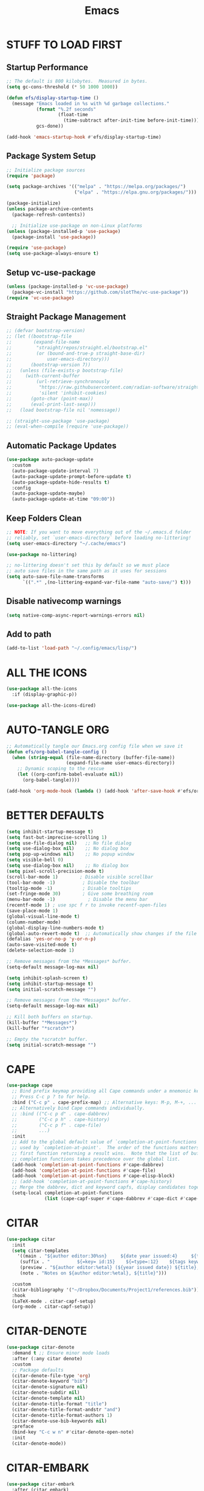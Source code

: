 #+title: Emacs
#+PROPERTY: header-args:emacs-lisp :tangle ./init.el :mkdirp yes
#+STARTUP: overview

* STUFF TO LOAD FIRST
** Startup Performance

#+begin_src emacs-lisp
;; The default is 800 kilobytes.  Measured in bytes.
(setq gc-cons-threshold (* 50 1000 1000))

(defun efs/display-startup-time ()
  (message "Emacs loaded in %s with %d garbage collections."
           (format "%.2f seconds"
                   (float-time
                     (time-subtract after-init-time before-init-time)))
           gcs-done))

(add-hook 'emacs-startup-hook #'efs/display-startup-time)
#+end_src

#+RESULTS:
| dashboard-initialize | efs/display-startup-time |

** Package System Setup

#+begin_src emacs-lisp
;; Initialize package sources
(require 'package)

(setq package-archives '(("melpa" . "https://melpa.org/packages/")
                         ("elpa" . "https://elpa.gnu.org/packages/")))

(package-initialize)
(unless package-archive-contents
  (package-refresh-contents))

  ;; Initialize use-package on non-Linux platforms
(unless (package-installed-p 'use-package)
  (package-install 'use-package))

(require 'use-package)
(setq use-package-always-ensure t)
#+end_src

** Setup vc-use-package

#+begin_src emacs-lisp
(unless (package-installed-p 'vc-use-package)
  (package-vc-install "https://github.com/slotThe/vc-use-package"))
(require 'vc-use-package)
#+end_src

** Straight Package Management

#+begin_src emacs-lisp
;; (defvar bootstrap-version)
;; (let ((bootstrap-file
;;        (expand-file-name
;;         "straight/repos/straight.el/bootstrap.el"
;;         (or (bound-and-true-p straight-base-dir)
;;             user-emacs-directory)))
;;       (bootstrap-version 7))
;;   (unless (file-exists-p bootstrap-file)
;;     (with-current-buffer
;;         (url-retrieve-synchronously
;;          "https://raw.githubusercontent.com/radian-software/straight.el/develop/install.el"
;;          'silent 'inhibit-cookies)
;;       (goto-char (point-max))
;;       (eval-print-last-sexp)))
;;   (load bootstrap-file nil 'nomessage))

;; (straight-use-package 'use-package)
;; (eval-when-compile (require 'use-package))
#+end_src

** Automatic Package Updates

#+begin_src emacs-lisp
(use-package auto-package-update
  :custom
  (auto-package-update-interval 7)
  (auto-package-update-prompt-before-update t)
  (auto-package-update-hide-results t)
  :config
  (auto-package-update-maybe)
  (auto-package-update-at-time "09:00"))
#+end_src

** Keep Folders Clean

#+begin_src emacs-lisp
;; NOTE: If you want to move everything out of the ~/.emacs.d folder
;; reliably, set `user-emacs-directory` before loading no-littering!
(setq user-emacs-directory "~/.cache/emacs")

(use-package no-littering)

;; no-littering doesn't set this by default so we must place
;; auto save files in the same path as it uses for sessions
(setq auto-save-file-name-transforms
      `((".*" ,(no-littering-expand-var-file-name "auto-save/") t)))
#+end_src

** Disable nativecomp warnings

#+begin_src emacs-lisp
(setq native-comp-async-report-warnings-errors nil)
#+end_src

** Add to path 

#+begin_src emacs-lisp
(add-to-list 'load-path "~/.config/emacs/lisp/")
#+end_src

* ALL THE ICONS

#+begin_src emacs-lisp
(use-package all-the-icons
  :if (display-graphic-p))

(use-package all-the-icons-dired)
#+end_src

#+RESULTS:

* AUTO-TANGLE ORG

#+begin_src emacs-lisp
;; Automatically tangle our Emacs.org config file when we save it
(defun efs/org-babel-tangle-config ()
  (when (string-equal (file-name-directory (buffer-file-name))
                      (expand-file-name user-emacs-directory))
    ;; Dynamic scoping to the rescue
    (let ((org-confirm-babel-evaluate nil))
      (org-babel-tangle))))

(add-hook 'org-mode-hook (lambda () (add-hook 'after-save-hook #'efs/org-babel-tangle-config)))
#+end_src

* BETTER DEFAULTS

#+begin_src emacs-lisp
(setq inhibit-startup-message t)
(setq fast-but-imprecise-scrolling 1)
(setq use-file-dialog nil)   ;; No file dialog
(setq use-dialog-box nil)    ;; No dialog box
(setq pop-up-windows nil)    ;; No popup window
(setq visible-bell 0)
(setq use-dialog-box nil)    ;; No dialog box
(setq pixel-scroll-precision-mode t)
(scroll-bar-mode 1)        ; Disable visible scrollbar
(tool-bar-mode -1)          ; Disable the toolbar
(tooltip-mode -1)           ; Disable tooltips
(set-fringe-mode 30)        ; Give some breathing room
(menu-bar-mode -1)            ; Disable the menu bar
(recentf-mode 1) ; use spc f r to invoke recentf-open-files
(save-place-mode 1)
(global-visual-line-mode t)
(column-number-mode)
(global-display-line-numbers-mode t)
(global-auto-revert-mode t)  ;; Automatically show changes if the file has changed
(defalias 'yes-or-no-p 'y-or-n-p)
(auto-save-visited-mode t)
(delete-selection-mode 1)

;; Remove messages from the *Messages* buffer.
(setq-default message-log-max nil)

(setq inhibit-splash-screen t)
(setq inhibit-startup-message t)
(setq initial-scratch-message "")

;; Remove messages from the *Messages* buffer.
(setq-default message-log-max nil)

;; Kill both buffers on startup.
(kill-buffer "*Messages*")
(kill-buffer "*scratch*")

;; Empty the *scratch* buffer.
(setq initial-scratch-message "")
#+end_src

#+RESULTS:
: t

* CAPE

#+begin_src emacs-lisp
(use-package cape
  ;; Bind prefix keymap providing all Cape commands under a mnemonic key.
  ;; Press C-c p ? to for help.
  :bind ("C-c p" . cape-prefix-map) ;; Alternative keys: M-p, M-+, ...
  ;; Alternatively bind Cape commands individually.
  ;; :bind (("C-c p d" . cape-dabbrev)
  ;;        ("C-c p h" . cape-history)
  ;;        ("C-c p f" . cape-file)
  ;;        ...)
  :init
  ;; Add to the global default value of `completion-at-point-functions' which is
  ;; used by `completion-at-point'.  The order of the functions matters, the
  ;; first function returning a result wins.  Note that the list of buffer-local
  ;; completion functions takes precedence over the global list.
  (add-hook 'completion-at-point-functions #'cape-dabbrev)
  (add-hook 'completion-at-point-functions #'cape-file)
  (add-hook 'completion-at-point-functions #'cape-elisp-block)
  ;; (add-hook 'completion-at-point-functions #'cape-history)
  ;; Merge the dabbrev, dict and keyword capfs, display candidates together.
  (setq-local completion-at-point-functions
              (list (cape-capf-super #'cape-dabbrev #'cape-dict #'cape-keyword))))
#+end_src

* CITAR

#+begin_src emacs-lisp
(use-package citar
  :init
  (setq citar-templates
    '((main . "${author editor:30%sn}     ${date year issued:4}     ${title:48}")
     (suffix . "          ${=key= id:15}    ${=type=:12}    ${tags keywords:*}")
     (preview . "${author editor:%etal} (${year issued date}) ${title}, ${journal journaltitle publisher container-title collection-title}.\n")
     (note . "Notes on ${author editor:%etal}, ${title}"))) 

  :custom
  (citar-bibliography '("~/Dropbox/Documents/Project1/references.bib"))
  :hook
  (LaTeX-mode . citar-capf-setup)
  (org-mode . citar-capf-setup))
#+end_src

* CITAR-DENOTE

#+begin_src emacs-lisp
(use-package citar-denote
  :demand t ;; Ensure minor mode loads
  :after (:any citar denote)
  :custom
  ;; Package defaults
  (citar-denote-file-type 'org)
  (citar-denote-keyword "bib")
  (citar-denote-signature nil)
  (citar-denote-subdir nil)
  (citar-denote-template nil)
  (citar-denote-title-format "title")
  (citar-denote-title-format-andstr "and")
  (citar-denote-title-format-authors 1)
  (citar-denote-use-bib-keywords nil)
  :preface
  (bind-key "C-c w n" #'citar-denote-open-note)
  :init
  (citar-denote-mode))
#+end_src

#+RESULTS:

* CITAR-EMBARK

#+begin_src emacs-lisp
(use-package citar-embark
  :after (citar embark)
  :config (citar-embark-mode))
#+end_src

* CONSULT

Consult provides search and navigation commands based on the Emacs completion function completing-read. Completion allows you to quickly select an item from a list of candidates. Consult offers asynchronous and interactive consult-grep and consult-ripgrep commands, and the line-based search command consult-line

#+begin_src emacs-lisp
(use-package consult
  :init
  (setq completion-in-region-function #'consult-completion-in-region)
  (keymap-global-set "C-s" 'consult-line)
  (keymap-set minibuffer-local-map "C-r" 'consult-history))
#+end_src

* CONSULT-DENOTE

#+begin_src emacs-lisp
(use-package consult-denote
  :after (denote consult)
  :config
  (consult-denote-mode 1))
#+end_src

* CONSULT-NOTES 

#+begin_src emacs-lisp
(use-package consult-notes
  :vc (:fetcher github
		:repo mclear-tools/consult-notes)
  :commands (consult-notes
             consult-notes-search-in-all-notes)
  :config


  (setq consult-notes-file-dir-sources
	`(("Denote Notes"  ?d ,(denote-directory))
          ("Books"  ?b "~/Documents/books/")))


  ;; Set org-roam integration, denote integration, or org-heading integration e.g.:
  (consult-notes-org-headings-mode)
  (when (locate-library "denote")
    (consult-notes-denote-mode))
  ;; search only for text files in denote dir
  (setq consult-notes-denote-files-function (function denote-directory-text-only-files)))
#+end_src

#+RESULTS:

* CORFU

#+begin_src emacs-lisp
;; (use-package corfu
;;   :init
;;   (global-corfu-mode)
;;   :config
;;   (setq corfu-cycle t)
;;   (setq corfu-auto t)
;;   (setq corfu-auto-prefix 2)
;;   (setq corfu-on-exact-match 'insert)
;;   (setq corfu-preselect 'prompt)
;;   (setq corfu-quit-no-match t)
;;   (setq corfu-popupinfo-mode t))

(use-package corfu
  ;; Optional customizations
  :custom
  (corfu-cycle t)               
  (corfu-auto t)                
  (corfu-preview-current nil)   
  (corfu-echo-documentation t)
  (corfu-preselect 'prompt)
  (corfu-scroll-margin 5)
  :init
  (global-corfu-mode))

(add-hook 'corfu-mode-hook #'corfu-popupinfo-mode)

;; A few more useful configurations...
(use-package emacs
  :custom
  ;; TAB cycle if there are only few candidates
  ;; (completion-cycle-threshold 3)

  ;; Enable indentation+completion using the TAB key.
  ;; `completion-at-point' is often bound to M-TAB.
  (tab-always-indent 'complete)

  ;; Emacs 30 and newer: Disable Ispell completion function. As an alternative,
  ;; try `cape-dict'.
  (text-mode-ispell-word-completion nil)

  ;; Hide commands in M-x which do not apply to the current mode.  Corfu
  ;; commands are hidden, since they are not used via M-x. This setting is
  ;; useful beyond Corfu.
  (read-extended-command-predicate #'command-completion-default-include-p))
#+end_src

* COMMENTING

#+begin_src emacs-lisp
(use-package evil-nerd-commenter
  :after evil)
#+end_src

* DABBREV

#+begin_src emacs-lisp
(use-package dabbrev
  :custom
  (dabbrev-upcase-means-case-search t)
  (dabbrev-check-all-buffers nil)
  (dabbrev-check-other-buffers t)
  (dabbrev-friend-buffer-function 'dabbrev--same-major-mode-p)
  (dabbrev-ignored-buffer-regexps '("\\.\\(?:pdf\\|jpe?g\\|png\\)\\'")))
#+end_src

* TODO DASHBOARD
#+begin_src emacs-lisp
(use-package dashboard
  :init
  (setq initial-buffer-choice 'dashboard-open)
  (setq dashboard-set-heading-icons t)
  (setq dashboard-set-file-icons t)
  (setq dashboard-startup-banner "~/.config/emacs/art/ascii.txt")    
  (setq dashboard-center-content nil) ;; set to 't' for centered content
  (setq dashboard-items '((recents . 5)
                          (agenda . 5 )
                          (bookmarks . 3)
                          (projects . 3)
                          (registers . 3)))
  :custom 
  (dashboard-modify-heading-icons '((recents . "file-text")
				      (bookmarks . "book")))
  :config
  (dashboard-setup-startup-hook))
#+end_src

#+RESULTS:
: t

* DENOTE

#+begin_src emacs-lisp
(use-package denote
  :after org)

;; Remember to check the doc strings of those variables.
(setq denote-directory (expand-file-name "~/Dropbox/Documents/notes/"))
(setq denote-save-buffers nil)
(setq denote-known-keywords '("emacs" "philosophy" "politics" "economics"))
(setq denote-infer-keywords t)
(setq denote-sort-keywords t)
(setq denote-file-type nil) ; Org is the default, set others here
(setq denote-prompts '(title keywords))
(setq denote-excluded-directories-regexp nil)
(setq denote-excluded-keywords-regexp nil)
(setq denote-rename-confirmations '(rewrite-front-matter modify-file-name))

;; Pick dates, where relevant, with Org's advanced interface:
(setq denote-date-prompt-use-org-read-date t)


;; Read this manual for how to specify `denote-templates'.  We do not
;; include an example here to avoid potential confusion.


(setq denote-date-format nil) ; read doc string

;; By default, we do not show the context of links.  We just display
;; file names.  This provides a more informative view.
(setq denote-backlinks-show-context t)

;; Also see `denote-backlinks-display-buffer-action' which is a bit
;; advanced.

;; If you use Markdown or plain text files (Org renders links as buttons
;; right away)
(add-hook 'text-mode-hook #'denote-fontify-links-mode-maybe)

;; We use different ways to specify a path for demo purposes.
(setq denote-dired-directories
      (list denote-directory
            (thread-last denote-directory (expand-file-name "attachments"))
            (expand-file-name "~/Documents/books")))

;; Generic (great if you rename files Denote-style in lots of places):
;; (add-hook 'dired-mode-hook #'denote-dired-mode)
;;
;; OR if only want it in `denote-dired-directories':
(add-hook 'dired-mode-hook #'denote-dired-mode-in-directories)


;; Automatically rename Denote buffers using the `denote-rename-buffer-format'.
(denote-rename-buffer-mode 1)

(with-eval-after-load 'org-capture
  (setq denote-org-capture-specifiers "%l\n%i\n%?")
  (add-to-list 'org-capture-templates
               '("n" "New note (with denote.el)" plain
                 (file denote-last-path)
                 #'denote-org-capture
                 :no-save t
                 :immediate-finish nil
                 :kill-buffer t
                 :jump-to-captured t)))

;; Also check the commands `denote-link-after-creating',
;; `denote-link-or-create'.  You may want to bind them to keys as well.


;; If you want to have Denote commands available via a right click
;; context menu, use the following and then enable
;; `context-menu-mode'.
(add-hook 'context-menu-functions #'denote-context-menu)
#+end_src

#+RESULTS:
| denote-context-menu | context-menu-undo | context-menu-region | context-menu-middle-separator | context-menu-local | context-menu-minor |

* DENOTE-EXPLORE

#+begin_src emacs-lisp
(use-package denote-explore
  :after denote
  :custom
  ;; Location of graph files
  (denote-explore-network-directory "~/documents/notes/graphs/")
  (denote-explore-network-filename "denote-network")
  ;; Output format
  (denote-explore-network-format 'graphviz)
  (denote-explore-network-graphviz-filetype "svg")
  ;; Exlude keywords or regex
  (denote-explore-network-keywords-ignore '("bib")))

#+end_src

* DENOTE EXTENSIONS

#+begin_src emacs-lisp
(defun my/denote-insert-category (category)
  (save-excursion
    (beginning-of-buffer)
    (while (and
            (< (point) (point-max))
            (string= "#+"
                    (buffer-substring-no-properties
                     (point-at-bol)
                     (+ (point-at-bol) 2))))
      (next-line))

    (insert "#+category: " category)
    (save-buffer)))

(defun my/denote-create-topic-note ()
  (interactive)
  (let* ((topic-files (mapcar (lambda (file)
                                (cons (denote-retrieve-front-matter-title-value file 'org)
                                      file))
                              (denote-directory-files-matching-regexp "_kt")))
         (selected-topic (completing-read "Select topic: "
                                          (mapcar #'car topic-files))))

    (denote (denote-title-prompt (format "%s: " selected-topic))
            (denote-keywords-prompt))

    ;(my/denote-insert-category selected-topic)
    ))

(defun my/denote-extract-subtree ()
  (interactive)
  (save-excursion
    (if-let ((text (org-get-entry))
             (heading (denote-link-ol-get-heading)))
        (progn
          (delete-region (org-entry-beginning-position)
                         (save-excursion (org-end-of-subtree t) (point)))
          (denote heading (denote-keywords-prompt) 'org)
          (insert text)))))

(defvar my/denote-keywords
  '(("pra" . "Active Project")
    ("prb" . "Backlogged Project")
    ("prc" . "Closed Project")))

(defun my/denote-custom-affixation (completions)
  (mapcar (lambda (completion)
            (list completion
                  ""
                  (alist-get completion
                             my/denote-keywords
                             nil
                             nil
                             #'string=)))
          completions))

(defun my/denote-keyword-prompt ()
  (let ((completion-extra-properties
         (list :affixation-function
               #'my/denote-custom-affixation)))
    (denote-keywords-prompt)))
#+end_src

* DENOTE MENU

#+begin_src emacs-lisp
(use-package denote-menu)
#+end_src

* DIRED

#+begin_src emacs-lisp
(use-package dired-open
  :config
  (setq dired-open-extensions '(("gif" . "sxiv")
                                ("jpg" . "sxiv")
                                ("png" . "sxiv")
                                ("mkv" . "mpv")
                                ("mp4" . "mpv"))))

(use-package peep-dired
  :after dired
  :hook (evil-normalize-keymaps . peep-dired-hook)
  :config
    (evil-define-key 'normal dired-mode-map (kbd "h") 'dired-up-directory)
    (evil-define-key 'normal dired-mode-map (kbd "l") 'dired-open-file) ; use dired-find-file instead if not using dired-open package
    (evil-define-key 'normal peep-dired-mode-map (kbd "j") 'peep-dired-next-file)
    (evil-define-key 'normal peep-dired-mode-map (kbd "k") 'peep-dired-prev-file))

#+end_src

* DIRVISH

#+begin_src emacs-lisp
;; (use-package dirvish
;;   :straight t
;;   :init
;;   (dirvish-override-dired-mode)
;;   :custom
;;   (dirvish-quick-access-entries ; It's a custom option, `setq' won't work
;;    '(("h" "~/"                          "Home")
;;      ("d" "~/Downloads/"                "Downloads")
;;      ("m" "/mnt/"                       "Drives")
;;      ("t" "~/.local/share/Trash/files/" "TrashCan")))
;;   :config
;;   ;; (dirvish-peek-mode) ; Preview files in minibuffer
;;   ;; (dirvish-side-follow-mode) ; similar to `treemacs-follow-mode'
;;   (setq dirvish-mode-line-format
;;         '(:left (sort symlink) :right (omit yank index)))
;;   (setq dirvish-attributes
;;         '(all-the-icons file-time file-size collapse subtree-state vc-state git-msg))
;;   (setq delete-by-moving-to-trash t)
;;   (setq dired-listing-switches
;;         "-l --almost-all --human-readable --group-directories-first --no-group"))
   #+end_src

* DRAG-STUFF
[[https://github.com/rejeep/drag-stuff.el][Drag Stuff]] is a minor mode for Emacs that makes it possible to drag stuff (words, region, lines) around in Emacs.  When 'drag-stuff-define-keys' is enabled, then the following keybindings are set: M-up, M-down, M-left, and M-right.

#+begin_src emacs-lisp
(use-package drag-stuff
  :init
  (drag-stuff-global-mode 1)
  (drag-stuff-define-keys))
#+end_src

* EDITOR CONFIG

#+begin_src emacs-lisp
(use-package editorconfig
  :ensure t
  :config
  (editorconfig-mode 1))
#+end_src

* EGLOT

#+begin_src emacs-lisp
(use-package eglot
  :defer t
  :custom
  (read-process-output-max (* 1024 1024))
  (eldoc-echo-area-use-multiline-p)
  (eglot-autoshutdown t)
  :hook ((bash-ts-mode . eglot-ensure)
         (c-ts-mode-hook . eglot-ensure)
         (c++-ts-mode-hook . eglot-ensure)
         (clojure-mode . eglot-ensure)
         (css-ts-mode-hook . eglot-ensure)
         (dockerfile-ts-mode . eglot-ensure)
         (html-mode-hook . eglot-ensure)
         (java-ts-mode . eglot-ensure)
         (js-ts-mode-hook . eglot-ensure)
         (tsx-ts-mode-hook . eglot-ensure)
         (json-ts-mode . eglot-ensure)
         (latex-mode-hook . eglot-ensure)
         (markdown-mode . eglot-ensure)
         (cperl-mode . eglot-ensure)
         (python-ts-mode . eglot-ensure)
         (rust-ts-mode-hook . eglot-ensure)
         (yaml-ts-mode . eglot-ensure))
  :config
  (setq eglot-workspace-configuration
        '((:pylsp .
                  (:configurationSources
                   ["flake8"]
                   :plugins (:pycodestyle (:enabled :json-false)
                                          :mccabe (:enabled :json-false)
                                          :pyflakes (:enabled :json-false)
                                          :flake8
                                          (:enabled :json-false
                                                    :maxLineLength 80)
                                          :ruff
                                          (:enabled t :lineLength 80)
                                          :pydocstyle
                                          (:enabled t :convention "numpy")
                                          :yapf (:enabled :json-false)
                                          :autopep8 (:enabled :json-false)
                                          :black
                                          (:enabled t
                                                    :line_length 80
                                                    :cache_config t)))))))
#+end_src

#+RESULTS:
| eglot-ensure |

* EGLOT BOOSTER

#+begin_src emacs-lisp
(use-package eglot-booster 
  :after eglot
  :vc (:fetcher github :repo jdtsmith/eglot-booster)
  :config
  (eglot-booster-mode))

(with-eval-after-load 'eglot
  (setq completion-category-defaults nil))
#+end_src


#+RESULTS:
| org-modern-mode | org-tempo-setup | my-auto-lightweight-mode | (lambda nil (org-superstar-mode 1)) | org-fancy-priorities-mode | crafted-org-enhance-electric-pair-inhibit-predicate | org-block-capf-add-to-completion-at-point-functions | #[0 \300\301\302\303\304$\207 [add-hook change-major-mode-hook org-fold-show-all append local] 5] | #[0 \300\301\302\303\304$\207 [add-hook change-major-mode-hook org-babel-show-result-all append local] 5] | org-babel-result-hide-spec | org-babel-hide-all-hashes | #[0 \301\211\207 [imenu-create-index-function org-imenu-get-tree] 2] | hl-todo-mode | citar-capf-setup | (lambda nil (add-hook 'after-save-hook #'efs/org-babel-tangle-config)) |

* EMOJIFY

#+begin_src emacs-lisp
(use-package emojify
  :hook (after-init . global-emojify-mode))
#+end_src

* EMBARK

Embark makes it easy to choose a command to run based on what is near point, both during a minibuffer completion session (in a way familiar to Helm or Counsel users) and in normal buffers. Bind the command embark-act to a key and it acts like prefix-key for a keymap of actions (commands) relevant to the target around point.

#+begin_src emacs-lisp
(use-package embark
  :init
  ;; Optionally replace the key help with a completing-read interface
  (setq prefix-help-command #'embark-prefix-help-command)
  ;; Show the Embark target at point via Eldoc. You may adjust the
  ;; Eldoc strategy, if you want to see the documentation from
  ;; multiple providers. Beware that using this can be a little
  ;; jarring since the message shown in the minibuffer can be more
  ;; than one line, causing the modeline to move up and down:

  ;; (add-hook 'eldoc-documentation-functions #'embark-eldoc-first-target)
  ;; (setq eldoc-documentation-strategy #'eldoc-documentation-compose-eagerly)

  :config
  ;; Hide the mode line of the Embark live/completions buffers
  (add-to-list 'display-buffer-alist
               '("\\`\\*Embark Collect \\(Live\\|Completions\\)\\*"
                 nil
                 (window-parameters (mode-line-format . none))))
  (use-package embark-consult
    :hook
    (embark-collect-mode . consult-preview-at-point-mode)))
#+end_src

#+RESULTS:
: t

* EVIL MODE

#+begin_src emacs-lisp
(use-package evil
    :init      ;; tweak evil's configuration before loading it
    (setq evil-want-integration t  ;; This is optional since it's already set to t by default.
          evil-want-keybinding nil
          evil-vsplit-window-right t
          evil-split-window-below t
          evil-undo-system 'undo-redo)  ;; Adds vim-like C-r redo functionality
    (evil-mode))

(use-package evil-collection
  :after evil
  :config
  ;; Do not uncomment this unless you want to specify each and every mode
  ;; that evil-collection should works with.  The following line is here 
  ;; for documentation purposes in case you need it.  
  ;; (setq evil-collection-mode-list '(calendar dashboard dired ediff info magit ibuffer))
  (add-to-list 'evil-collection-mode-list 'help) ;; evilify help mode
  (evil-collection-init))

(use-package evil-tutor)

;; Using RETURN to follow links in Org/Evil 
;; Unmap keys in 'evil-maps if not done, (setq org-return-follows-link t) will not work
(with-eval-after-load 'evil-maps
  (define-key evil-motion-state-map (kbd "SPC") nil)
  (define-key evil-motion-state-map (kbd "RET") nil)
  (define-key evil-motion-state-map (kbd "TAB") nil))
;; Setting RETURN key in org-mode to follow links
(setq org-return-follows-link  t)
(setq evil-kill-on-visual-paste nil)
#+end_src

* EVIL GOGGLES

#+begin_src emacs-lisp
(use-package evil-goggles
  :ensure t
  :config
  (evil-goggles-mode)

  ;; optionally use diff-mode's faces; as a result, deleted text
  ;; will be highlighed with `diff-removed` face which is typically
  ;; some red color (as defined by the color theme)
  ;; other faces such as `diff-added` will be used for other actions
  (evil-goggles-use-diff-faces))
#+end_src

* ESHELL

#+begin_src emacs-lisp
(use-package eshell-toggle
  :custom
  (eshell-toggle-size-fraction 3)
  (eshell-toggle-use-projectile-root t)
  (eshell-toggle-run-command nil)
  (eshell-toggle-init-function #'eshell-toggle-init-ansi-term))

  (use-package eshell-syntax-highlighting
    :after esh-mode
    :config
    (eshell-syntax-highlighting-global-mode +1))

  ;; eshell-syntax-highlighting -- adds fish/zsh-like syntax highlighting.
  ;; eshell-rc-script -- your profile for eshell; like a bashrc for eshell.
  ;; eshell-aliases-file -- sets an aliases file for the eshell.

  (setq eshell-rc-script (concat user-emacs-directory "eshell/profile")
        eshell-aliases-file (concat user-emacs-directory "eshell/aliases")
        eshell-history-size 5000
        eshell-buffer-maximum-lines 5000
        eshell-hist-ignoredups t
        eshell-scroll-to-bottom-on-input t
        eshell-destroy-buffer-when-process-dies t
        eshell-visual-commands'("bash" "btop" "ssh" "zsh"))
#+end_src

* FONTS

#+begin_src emacs-lisp
(defun efs/set-font-faces ()
  (message "Setting faces!")
  (set-face-attribute 'default nil
		      :font "JetBrains Mono"
		      :height 115
		      :weight 'medium)

  ;; Set the fixed pitch face
  (set-face-attribute 'fixed-pitch nil
		      :font "JetBrains Mono"
		      :height 115
		      :weight 'medium)

  ;; Set the variable pitch face
  (set-face-attribute 'variable-pitch nil
		      :font "Ubuntu"
		      :height 115
		      :weight 'medium))

(if (daemonp)
    (add-hook 'after-make-frame-functions
              (lambda (frame)
                (setq doom-modeline-icon t)
                (with-selected-frame frame
                  (efs/set-font-faces))))
  (efs/set-font-faces));; Makes commented text and keywords italics.
;; This is working in emacsclient but not emacs.
;; Your font must have an italic face available.
(set-face-attribute 'font-lock-comment-face nil
  :slant 'italic)
(set-face-attribute 'font-lock-keyword-face nil
  :slant 'italic)

;; Uncomment the following line if line spacing needs adjusting.
(setq-default line-spacing 0.12)
#+end_src

* FORMAT-ON-SAVE

#+begin_src emacs-lisp
(use-package format-all
  :commands format-all-mode
  :hook (prog-mode . format-all-mode)
  :config
  (setq-default format-all-formatters
                '(("C"     (astyle "--mode=c"))
                  ("Shell" (shfmt "-i" "4" "-ci")))))
#+end_src

* FLYCHECK

Install =luacheck= from your Linux distro's repositories for flycheck to work correctly with lua files.  Install =python-pylint= for flycheck to work with python files.  Haskell works with flycheck as long as =haskell-ghc= or =haskell-stack-ghc= is installed.  For more information on language support for flycheck, [[https://www.flycheck.org/en/latest/languages.html][read this]].

#+begin_src emacs-lisp
(use-package flycheck
  :defer t
  :diminish
  :init (global-flycheck-mode))
#+end_src

* GENERAL
** Setup

#+begin_src emacs-lisp
(use-package general
  :config
  (general-evil-setup)
    ;; set up 'SPC' as the global leader key
  (general-create-definer ar/leader-keys
    :states '(normal insert visual emacs)
    :keymaps 'override
    :prefix "SPC" ;; set leader
    :global-prefix "M-SPC")
#+end_src

** Basics

#+begin_src emacs-lisp
(ar/leader-keys
  "SPC" '(execute-extended-command :wk "M-x")
  "f f" '(find-file :wk "Find file")
  "/" '(evilnc-comment-or-uncomment-lines :wk "Comment lines")
  "u" '(universal-argument :wk "Universal argument"))
#+end_src

** Bookmarks/Buffers
#+begin_src emacs-lisp
(ar/leader-keys
  "b" '(:ignore t :wk "Bookmarks/Buffers")
  "b b" '(switch-to-buffer :wk "Switch to buffer")
  "b c" '(clone-indirect-buffer :wk "Create indirect buffer copy in a split")
  "b C" '(clone-indirect-buffer-other-window :wk "Clone indirect buffer in new window")
  "b d" '(bookmark-delete :wk "Delete bookmark")
  "b i" '(ibuffer :wk "Ibuffer")
  "b k" '(kill-current-buffer :wk "Kill current buffer")
  "b K" '(kill-some-buffers :wk "Kill multiple buffers")
  "b l" '(list-bookmarks :wk "List bookmarks")
  "b m" '(bookmark-set :wk "Set bookmark")
  "b n" '(next-buffer :wk "Next buffer")
  "b p" '(previous-buffer :wk "Previous buffer")
  "b r" '(revert-buffer :wk "Reload buffer")
  "b R" '(rename-buffer :wk "Rename buffer")
  "b s" '(basic-save-buffer :wk "Save buffer")
  "b S" '(save-some-buffers :wk "Save multiple buffers")
  "b w" '(bookmark-save :wk "Save current bookmarks to bookmark file"))
#+end_src

** Denote

#+begin_src emacs-lisp
(ar/leader-keys
  :keymaps 'global-map
  "n" '(:ignore t :wk "Denote")
  "n c" '(denote-region :wk "denote-region")
  "n N" '(denote-type :wk "denote-type")
  "n d" '(denote-date :wk "denote-date")
  "n z" '(denote-signature :wk "denote-signature")
  "n s" '(denote-subdirectory :wk "denote-subdirectory")
  "n t" '(denote-template :wk "denote-template")
  "n i" '(denote-link :wk "denote-link")
  "n I" '(denote-add-links :wk "denote-add-links")
  "n b" '(denote-backlinks :wk "denote-backlinks")
  "n r" '(denote-rename-file :wk "denote-rename-file")
  "n R" '(denote-rename-file-using-front-matter :wk "denote-rename-file-using-front-matter")
  "n f f" '(denote-find-link :wk "denote-find-link");; ask reddit about making f not appear as prefix in which-ke
  "n f b" '(denote-find-backlink :wk "denote-find-backlink"))
#+end_src

** Dired

#+begin_src emacs-lisp
(ar/leader-keys
  "d" '(:ignore t :wk "Dired/Denote")
  "d d" '(dired :wk "Open dired")
  "d f" '(wdired-finish-edit :wk "Writable dired finish edit")
  "d i" '(denote-link-dired-marked-notes :wk "denote-link-dired-marked-notes")
  "d j" '(dired-jump :wk "Dired jump to current")
  "d k" '(denote-dired-rename-marked-files-with-keywords :wk "denote-dired-rename-marked-files-with-keywords")
  "d n" '(neotree-dir :wk "Open directory in neotree")
  "d p" '(peep-dired :wk "Peep-dired")
  "d r" '(denote-dired-rename-files :wk "denote-dired-rename-files")
  "d R" '(denote-dired-rename-marked-files-using-front-matter :wk "denote-dired-rename-marked-files-using-front-matter")
  "d w" '(wdired-change-to-wdired-mode :wk "Writable dired"))
#+end_src

#+RESULTS:

** Ediff/Eshell/Ediff

#+begin_src emacs-lisp
(ar/leader-keys
  "e" '(:ignore t :wk "Ediff/Eshell/Eval/EWW")    
  "e b" '(eval-buffer :wk "Evaluate elisp in buffer")
  "e d" '(eval-defun :wk "Evaluate defun containing or after point")
  "e e" '(eval-expression :wk "Evaluate and elisp expression")
  "e f" '(ediff-files :wk "Run ediff on a pair of files")
  "e F" '(ediff-files3 :wk "Run ediff on three files")
  "e l" '(eval-last-sexp :wk "Evaluate elisp expression before point")
  "e r" '(eval-region :wk "Evaluate elisp in region")
  "e s" '(eshell :which-key "Eshell"))
#+end_src

** Files

#+begin_src emacs-lisp
(ar/leader-keys
  "f" '(:ignore t :wk "Files")    
  "f p" '((lambda () (interactive)
            (find-file "~/.config/emacs/Emacs.org")) 
          :wk "Open emacs config.org")
  "f e" '((lambda () (interactive)
            (dired "~/.config/emacs/")) 
          :wk "Open user-emacs-directory in dired")
  "f d" '(find-grep-dired :wk "Search for string in files in DIR")
  "f i" '((lambda () (interactive)
            (find-file "~/.config/emacs/init.el")) 
          :wk "Open emacs init.el"))
#+end_src

** Helpful

#+begin_src emacs-lisp
(ar/leader-keys
  :keymaps 'global-map
  "h" '(:ignore t :wk "Helpful")
  "h d" '(helpful-at-point :wk "helpful-at-point")
  "h f" '(helpful-callable :wk "helpful-callable")
  "h F" '(helpful-function :wk "helpful-function")
  "h v" '(helpful-variable :wk "helpful-variable"  )
  "h k" '(helpful-key :wk "helpful-key")
  "h x" '(helpful-command :wk "helpful-command"))
#+end_src

** Magit

#+begin_src emacs-lisp
(ar/leader-keys
  "g" '(:ignore t :wk "Git")    
  "g /" '(magit-displatch :wk "Magit dispatch")
  "g ." '(magit-file-displatch :wk "Magit file dispatch")
  "g b" '(magit-branch-checkout :wk "Switch branch")
  "g c" '(:ignore t :wk "Create") 
  "g c b" '(magit-branch-and-checkout :wk "Create branch and checkout")
  "g c c" '(magit-commit-create :wk "Create commit")
  "g c f" '(magit-commit-fixup :wk "Create fixup commit")
  "g C" '(magit-clone :wk "Clone repo")
  "g f" '(:ignore t :wk "Find") 
  "g f c" '(magit-show-commit :wk "Show commit")
  "g f f" '(magit-find-file :wk "Magit find file")
  "g f g" '(magit-find-git-config-file :wk "Find gitconfig file")
  "g F" '(magit-fetch :wk "Git fetch")
  "g g" '(magit-status :wk "Magit status")
  "g i" '(magit-init :wk "Initialize git repo")
  "g l" '(magit-log-buffer-file :wk "Magit buffer log")
  "g r" '(vc-revert :wk "Git revert file")
  "g s" '(magit-stage-file :wk "Git stage file")
  "g t" '(git-timemachine :wk "Git time machine")
  "g u" '(magit-stage-file :wk "Git unstage file"))
#+end_src

** Org

#+begin_src emacs-lisp
(ar/leader-keys
  "m" '(:ignore t :wk "Org")
  "m a" '(org-agenda :wk "Org agenda")
  "m e" '(org-export-dispatch :wk "Org export dispatch")
  "m i" '(org-toggle-item :wk "Org toggle item")
  "m t" '(org-todo :wk "Org todo")
  "m B" '(org-babel-tangle :wk "Org babel tangle")
  "m T" '(org-todo-list :wk "Org todo list"))

(ar/leader-keys
  "m b" '(:ignore t :wk "Tables")
  "m b -" '(org-table-insert-hline :wk "Insert hline in table"))

(ar/leader-keys
  "m d" '(:ignore t :wk "Date/deadline")
  "m d t" '(org-time-stamp :wk "Org time stamp"))

#+end_src

** Toggle

#+begin_src emacs-lisp
(ar/leader-keys
  "t" '(:ignore t :wk "Toggle")
  "t e" '(eshell-toggle :wk "Toggle eshell")
  "t f" '(flycheck-mode :wk "Toggle flycheck")
  "t l" '(display-line-numbers-mode :wk "Toggle line numbers")
  "t n" '(neotree-toggle :wk "Toggle neotree file viewer")
  "t o" '(org-mode :wk "Toggle org mode")
  "t r" '(rainbow-mode :wk "Toggle rainbow mode")
  "t t" '(visual-line-mode :wk "Toggle truncated lines")
  "t v" '(vterm-toggle :wk "Toggle vterm"))
#+end_src

** Windows/Words

#+begin_src emacs-lisp
(ar/leader-keys
  "w" '(:ignore t :wk "Windows/Words")
  ;; Window splits
  "w c" '(evil-window-delete :wk "Close window")
  "w n" '(evil-window-new :wk "New window")
  "w s" '(evil-window-split :wk "Horizontal split window")
  "w v" '(evil-window-vsplit :wk "Vertical split window")
  ;; Window motions
  "w <left>" '(evil-window-left :wk "Window left")
  "w <down>" '(evil-window-down :wk "Window down")
  "w <up>" '(evil-window-up :wk "Window up")
  "w <right>" '(evil-window-right :wk "Window right")
  "w w" '(evil-window-next :wk "Goto next window")
  ;; Move Windows
  "w H" '(buf-move-left :wk "Buffer move left")
  "w J" '(buf-move-down :wk "Buffer move down")
  "w K" '(buf-move-up :wk "Buffer move up")
  "w L" '(buf-move-right :wk "Buffer move right")
  ;; Words
  "w d" '(downcase-word :wk "Downcase word")
  "w u" '(upcase-word :wk "Upcase word")
  "w =" '(count-words :wk "Count words/lines for buffer"))
#+end_src

** End of Keybindings
#+begin_src emacs-lisp
  ) 
#+end_src

* GIT TIME MACHINE
[[https://github.com/emacsmirror/git-timemachine][git-timemachine]] is a program that allows you to move backwards and forwards through a file's commits.  'SPC g t' will open the time machine on a file if it is in a git repo.  Then, while in normal mode, you can use 'CTRL-j' and 'CTRL-k' to move backwards and forwards through the commits.

#+begin_src emacs-lisp
(use-package git-timemachine
  :hook (evil-normalize-keymaps . git-timemachine-hook)
  :config
    (evil-define-key 'normal git-timemachine-mode-map (kbd "C-<down>") 'git-timemachine-show-previous-revision)
    (evil-define-key 'normal git-timemachine-mode-map (kbd "C-<up>") 'git-timemachine-show-next-revision))
#+end_src

* HELPFUL

#+begin_src emacs-lisp
(use-package helpful)
#+end_src

* HL-TODO

#+begin_src emacs-lisp
(use-package hl-todo
  :hook ((org-mode . hl-todo-mode)
         (prog-mode . hl-todo-mode))
  :config
  (setq hl-todo-highlight-punctuation ":"
        hl-todo-keyword-faces
        `(("TODO"       warning bold)
          ("FIXME"      error bold)
          ("HACK"       font-lock-constant-face bold)
          ("REVIEW"     font-lock-keyword-face bold)
          ("NOTE"       success bold)
          ("DEPRECATED" font-lock-doc-face bold))))
#+end_src

** TODO MOVE TO GENERAL KEYBINDINGS

#+begin_src emacs-lisp
;; (keymap-set hl-todo-mode-map "C-c p" #'hl-todo-previous)
;; (keymap-set hl-todo-mode-map "C-c n" #'hl-todo-next)
;; (keymap-set hl-todo-mode-map "C-c o" #'hl-todo-occur)
;; (keymap-set hl-todo-mode-map "C-c i" #'hl-todo-insert)

#+end_src

* HIGHLIGHT INDENT GUIDES

#+begin_src emacs-lisp
(use-package highlight-indent-guides
  :hook ((prog-mode . highlight-indent-guides-mode)
	 (LaTeX-mode . highlight-indent-guides-mode))
  :config
  (setq highlight-indent-guides-method 'bitmap)
  (setq highlight-indent-guides-bitmap-function 'highlight-indent-guides--bitmap-line))
#+end_src

* HIGHLIGHT COLORS

#+begin_src emacs-lisp
(use-package rainbow-mode
  :commands (rainbow-mode))
#+end_src

* IBUFFER PROJECT

#+begin_src emacs-lisp
(use-package ibuffer-project
  :config
  (add-hook
   'ibuffer-hook
   (lambda ()
     (setq ibuffer-filter-groups (ibuffer-project-generate-filter-groups))
     (unless (eq ibuffer-sorting-mode 'project-file-relative)
       (ibuffer-do-sort-by-project-file-relative)))))
#+end_src

* INDENT

#+begin_src emacs-lisp
(use-package aggressive-indent
  :init
  (global-aggressive-indent-mode 1))
#+end_src

* LaTeX

#+begin_src emacs-lisp
(use-package auctex
  :defer t
  :config
  (setq-default TeX-auto-save t)
  (setq-default TeX-parse-self t)
  (TeX-PDF-mode)
  ;; Use XeLaTeX & stuff
  (setq-default TeX-engine 'xetex)
  (setq-default TeX-command-extra-options "-shell-escape")
  (setq-default TeX-source-correlate-method 'synctex)
  (TeX-source-correlate-mode)
  (setq-default TeX-source-correlate-start-server t)
  (setq-default LaTeX-math-menu-unicode t)

  (setq-default font-latex-fontify-sectioning 1.3)

  ;; Scale preview for my DPI
  (setq-default preview-scale-function 1.4)
  (when (boundp 'tex--prettify-symbols-alist)
    (assoc-delete-all "--" tex--prettify-symbols-alist)
    (assoc-delete-all "---" tex--prettify-symbols-alist))

  (add-hook 'LaTeX-mode-hook
	    (lambda ()
	      (TeX-fold-mode 1)
	      (outline-minor-mode)))

  (add-to-list 'TeX-view-program-selection
	       '(output-pdf "Zathura"))

  ;; Do not run lsp within templated TeX files
  (add-hook 'LaTeX-mode-hook
	    (lambda ()
	      (unless (string-match "\.hogan\.tex$" (buffer-name))
		(lsp))
	      (setq-local lsp-diagnostic-package :none)
	      (setq-local flycheck-checker 'tex-chktex)))

  (add-hook 'LaTeX-mode-hook #'rainbow-delimiters-mode)
  (add-hook 'LaTeX-mode-hook #'smartparens-mode)
  (add-hook 'LaTeX-mode-hook #'prettify-symbols-mode)

  (my/set-smartparens-indent 'LaTeX-mode)
  (require 'smartparens-latex)

  (general-nmap
    :keymaps '(LaTeX-mode-map latex-mode-map)
    "RET" 'TeX-command-run-all
    "C-c t" 'orgtbl-mode)

  <<init-greek-latex-snippets>>
  <<init-english-latex-snippets>>
  <<init-math-latex-snippets>>
  <<init-section-latex-snippets>>)
#+end_src


#+begin_src emacs-lisp
(use-package auctex-latexmk
  :after auctex
  :init
  (auctex-latexmk-setup)
  :config
  (setq auctex-latexmk-inherit-TeX-PDF-mode t))
#+end_src


#+begin_src emacs-lisp
(use-package cdlatex
  :diminish 'org-cdlatex-mode
  :hook ((LaTeX-mode . turn-on-cdlatex)
         (org-mode . turn-on-org-cdlatex)))
#+end_src

* LIGATURES

#+begin_src emacs-lisp
(use-package ligature
  :vc (:fetcher github :repo mickeynp/ligature.el)
  :if (display-graphic-p)
  :config
  (ligature-set-ligatures
   '(latex-mode
     typescript-mode
     typescript-ts-mode
     js2-mode
     javascript-ts-mode
     vue-mode
     svelte-mode
     scss-mode
     php-mode
     python-mode
     python-ts-mode
     js-mode
     markdown-mode
     clojure-mode
     go-mode
     sh-mode
     haskell-mode
     web-mode)
   '("--" "---" "==" "===" "!=" "!==" "=!=" "=:=" "=/=" "<="
     ">=" "&&" "&&&" "&=" "++" "+++" "***" ";;" "!!" "??"
     "?:" "?." "?=" "<:" ":<" ":>" ">:" "<>" "<<<" ">>>"
     "<<" ">>" "||" "-|" "_|_" "|-" "||-" "|=" "||=" "##"
     "###" "####" "#{" "#[" "]#" "#(" "#?" "#_" "#_(" "#:"
     "#!" "#=" "^=" "<$>" "<$" "$>" "<+>" "<+" "+>" "<*>"
     "<*" "*>" "</" "</>" "/>" "<!--" "<#--" "-->" "->" "->>"
     "<<-" "<-" "<=<" "=<<" "<<=" "<==" "<=>" "<==>" "==>" "=>"
     "=>>" ">=>" ">>=" ">>-" ">-" ">--" "-<" "-<<" ">->" "<-<"
     "<-|" "<=|" "|=>" "|->" "<->" "<~~" "<~" "<~>" "~~" "~~>"
     "~>" "~-" "-~" "~@" "[||]" "|]" "[|" "|}" "{|" "[<"
     ">]" "|>" "<|" "||>" "<||" "|||>" "<|||" "<|>" "..." ".."
     ".=" ".-" "..<" ".?" "::" ":::" ":=" "::=" ":?" ":?>"
     "//" "///" "/*" "*/" "/=" "//=" "/==" "@_" "__"))
  (global-ligature-mode t))
#+end_src

* LINE NUMBERS

#+begin_src emacs-lisp
(global-display-line-numbers-mode -1)

(setq-default display-line-numbers-grow-only t
              display-line-numbers-width 2)

;; Enable line numbers for some modes
(dolist (mode '(prog-mode-hook
                conf-mode-hook))
  (add-hook mode (lambda () (display-line-numbers-mode t))))
#+end_src

* MAGIT

[[https://magit.vc/manual/][Magit]] is a full-featured git client for Emacs.

#+begin_src emacs-lisp
(use-package magit)
#+end_src

* MARGINALIA

#+begin_src emacs-lisp
(use-package marginalia
  :after vertico
  :custom
  (marginalia-annotators '(marginalia-annotators-heavy marginalia-annotators-light nil))
  :init
  (marginalia-mode 1))

#+end_src

* MINIBUFFER ESCAPE

#+begin_src emacs-lisp
(global-set-key [escape] 'keyboard-escape-quit)
#+end_src

* MODELINE

#+begin_src emacs-lisp
(use-package doom-modeline
  :init (doom-modeline-mode 1)
  (setq doom-modeline-height 35
	doom-modeline-icon t
	doom-modeline-major-mode-icon t
	doom-modeline-lsp-icon t
	doom-modeline-time-icon t
	doom-modeline-enable-word-count t
	doom-modeline-vcs-icon t))
#+end_src

#+RESULTS:

* MODUS THEME

#+begin_src emacs-lisp
  ;; (use-package modus-themes)

  ;; ;;Configure the Modus Themes' appearance
  ;; (setq modus-themes-mode-line '(accented borderless)
  ;; 	modus-themes-bold-constructs t
  ;; 	modus-themes-italic-constructs t
  ;; 	modus-themes-fringes 'subtle
  ;; 	modus-themes-tabs-accented t
  ;; 	modus-themes-paren-match '(bold intense)
  ;; 	modus-themes-prompts '(bold intense)
  ;; 	modus-themes-org-blocks 'tinted-background
  ;; 	modus-themes-scale-headings t
  ;; 	modus-themes-region '(bg-only)
  ;; 	modus-themes-headings
  ;; 	'((1 . (rainbow overline background 1.4))
  ;; 	  (2 . (rainbow background 1.3))
  ;; 	  (3 . (rainbow bold 1.2))
  ;; 	  (t . (semilight 1.1))))


  ;; (setq modus-themes-completions
  ;; 	'((matches . (extrabold underline))
  ;; 	  (selection . (semibold italic))))

  ;; ;; Load the dark theme by default
  ;; (load-theme 'modus-vivendi-tinted t)
#+end_src

#+RESULTS:
| 1 | rainbow   | overline   | background | 1.4 |
| 2 | rainbow   | background |        1.3 |     |
| 3 | rainbow   | bold       |        1.2 |     |
| t | semilight | 1.1        |            |     |

* NEOTREE

#+begin_src emacs-lisp
(use-package neotree
  :config
  (setq neo-smart-open t
        neo-show-hidden-files t
        neo-window-width 30
        neo-window-fixed-size nil
	neo-theme (if (display-graphic-p) 'nerd 'icons 'arrow)

        inhibit-compacting-font-caches t
        projectile-switch-project-action 'neotree-projectile-action) 
        ;; truncate long file names in neotree
        (add-hook 'neo-after-create-hook
           #'(lambda (_)
               (with-current-buffer (get-buffer neo-buffer-name)
                 (setq truncate-lines t)
                 (setq word-wrap nil)
                 (make-local-variable 'auto-hscroll-mode)
                 (setq auto-hscroll-mode nil)))))

;;(use-package all-the-icons-nerd-fonts)
#+end_src

* NERD ICONS

#+begin_src emacs-lisp
(use-package nerd-icons)

(use-package nerd-icons-completion
  :ensure t
  :after marginalia
  :commands (nerd-icons-completion-mode)
  :hook (marginalia-mode . nerd-icons-completion-marginalia-setup)
  :config
  (nerd-icons-completion-mode))

(use-package nerd-icons-corfu
  :ensure t
  :config
  (add-to-list 'corfu-margin-formatters #'nerd-icons-corfu-formatter))

(use-package nerd-icons-dired
  :ensure t
  :hook
  (dired-mode . nerd-icons-dired-mode))
#+end_src

#+RESULTS:
| nerd-icons-dired-mode | pdf-occur-dired-minor-mode | dired-extra-startup | denote-dired-mode-in-directories |

* NIX

#+begin_src emacs-lisp
(use-package nix-mode 
  :mode "\\.nix\\'")
#+end_src

#+RESULTS:
: pdf-view-previous-line-or-previous-page

* ORDERLESS
#+begin_src emacs-lisp
(use-package orderless
  :custom
  (completion-styles '(orderless basic))
  (completion-category-defaults nil)
  (completion-category-overrides
   '((file (styles basic partial-completion)))))
#+end_src

* ORG


#+begin_src emacs-lisp
(use-package org
  :pin org
  :defer t
  :config
  (setq org-agenda-files '("~/org")
        org-ellipsis " ▾"
        org-src-preserve-indentation t
        org-src-fontify-natively t
        org-src-tab-acts-natively t
	visual-line-mode t))
#+end_src

#+RESULTS:
: t

* ORG AUTO-TANGLE

#+begin_src emacs-lisp
;; Automatically tangle our Emacs.org config file when we save it
(defun efs/org-babel-tangle-config ()
  (when (string-equal (file-name-directory (buffer-file-name))
                      (expand-file-name user-emacs-directory))
    ;; Dynamic scoping to the rescue
    (let ((org-confirm-babel-evaluate nil))
      (org-babel-tangle))))

(add-hook 'org-mode-hook (lambda () (add-hook 'after-save-hook #'efs/org-babel-tangle-config)))
#+end_src

* ORG BABEL

#+begin_src emacs-lisp
(setq org-confirm-babel-evaluate nil
      org-confirm-elisp-link-function nil
      org-link-shell-confirm-function nil)

(with-eval-after-load 'org
  (org-babel-do-load-languages
      'org-babel-load-languages
      '((emacs-lisp . t)
      (python . t)
      (shell . t)
      (org . t)
      (latex . t)
      (sqlite . t)))

  (push '("conf-unix" . conf-unix) org-src-lang-modes))
#+end_src

* ORG BLOCK CAPF

#+begin_src emacs-lisp
(require 'org-block-capf)
(with-eval-after-load 'org
  (add-hook 'org-mode-hook #'org-block-capf-add-to-completion-at-point-functions))

#+end_src

* ORG LEVEL HEADERS

#+begin_src emacs-lisp
(custom-set-faces
 '(org-level-1 ((t (:inherit outline-1 :height 1.3))))
 '(org-level-2 ((t (:inherit outline-2 :height 1.27))))
 '(org-level-3 ((t (:inherit outline-3 :height 1.23))))
 '(org-level-4 ((t (:inherit outline-4 :height 1.2))))
 '(org-level-5 ((t (:inherit outline-5 :height 1.17))))
 '(org-level-6 ((t (:inherit outline-5 :height 1.13))))
 '(org-level-7 ((t (:inherit outline-5 :height 1.1)))))
#+end_src

* ORG ELECTRIC PAIR MODE

#+begin_src emacs-lisp
(electric-pair-mode 1)

(defun crafted-org-enhance-electric-pair-inhibit-predicate ()
  "Disable auto-pairing of \"<\" in `org-mode' when using `electric-pair-mode'."
  (when (and electric-pair-mode (eql major-mode #'org-mode))
    (setq-local electric-pair-inhibit-predicate
                `(lambda (c)
                   (if (char-equal c ?<)
                       t
                     (,electric-pair-inhibit-predicate c))))))

;;; Electric Pair Mode
;; Add hook to both electric-pair-mode-hook and org-mode-hook
;; This ensures org-mode buffers don't behave weirdly,
;; no matter when electric-pair-mode is activated.
(add-hook 'electric-pair-mode-hook #'crafted-org-enhance-electric-pair-inhibit-predicate)
(add-hook 'org-mode-hook #'crafted-org-enhance-electric-pair-inhibit-predicate)
#+end_src

* ORG FANCY PRIORITIES

#+begin_src emacs-lisp
(use-package org-fancy-priorities
  :after org
  :init
  :hook
  (org-mode . org-fancy-priorities-mode)
  :config
  (setq org-fancy-priorities-list '((?A . "❗")
                                  (?B . "⬆")
                                  (?C . "⬇")
                                  (?D . "☕")
                                  (?1 . "⚡")
                                  (?2 . "⮬")
                                  (?3 . "⮮")
                                  (?4 . "☕")
                                  (?I . "Important"))))
#+end_src

* ORG SUPERSTAR

#+begin_src emacs-lisp
(defun my-auto-lightweight-mode ()
  "Start Org Superstar differently depending on the number of lists items."
  (let ((list-items
         (count-matches "^[ \t]*?\\([+-]\\|[ \t]\\*\\)"
                        (point-min) (point-max))))
    (unless (< list-items 100)
      (org-superstar-toggle-lightweight-lists)))
  (org-superstar-mode))

(use-package org-superstar)
(add-hook 'org-mode-hook (lambda () (org-superstar-mode 1)))
;; This is usually the default, but keep in mind it must be nil
(setq org-hide-leading-stars nil)
;; This line is necessary.
(setq org-superstar-leading-bullet ?\s)
;; If you use Org Indent you also need to add this, otherwise the
;; above has no effect while Indent is enabled.
(setq org-indent-mode-turns-on-hiding-stars nil)
(setq inhibit-compacting-font-caches t)
(add-hook 'org-mode-hook #'my-auto-lightweight-mode)
#+end_src

#+begin_src emacs-lisp
(require 'org-inlinetask)
(setq org-inlinetask-show-first-star t)
;; Less gray please.
(set-face-attribute 'org-inlinetask nil
                    :foreground nil
		      :inherit 'bold)
(with-eval-after-load 'org-superstar
  (set-face-attribute 'org-superstar-first nil
                     :foreground "#9000e1"))
#+end_src

* ORG TEMPO
#+begin_src emacs-lisp
(with-eval-after-load 'org
  (require 'org-tempo)
  (add-to-list 'org-structure-template-alist '("sh" . "src shell"))
  (add-to-list 'org-structure-template-alist '("el" . "src emacs-lisp"))
  (add-to-list 'org-structure-template-alist '("py" . "src python")))
#+end_src

* PRESCIENT

#+begin_src emacs-lisp
(use-package prescient
  :commands (prescient-persist-mode)
  :config
  (setq-default history-length 1000)
  (setq-default prescient-history-length 1000) ;; More prescient history
  (prescient-persist-mode +1))
#+end_src

* PRETTIFY-SYMBOLS

#+begin_src emacs-lisp
;(global-prettify-symbols-mode t)
#+end_src

#+begin_src emacs-lisp
(defun my/org-mode/load-prettify-symbols ()
  (interactive)
  (setq prettify-symbols-alist
    '(("#+begin_src" . ?)
      ("#+BEGIN_SRC" . ?)
      ("#+end_src" . ?)
      ("#+END_SRC" . ?)
      ("#+begin_example" . ?)
      ("#+BEGIN_EXAMPLE" . ?)
      ("#+end_example" . ?)
      ("#+END_EXAMPLE" . ?)
      ("#+header:" . ?)
      ("#+HEADER:" . ?)
      ("#+name:" . ?﮸)
      ("#+NAME:" . ?﮸)
      ("#+results:" . ?)
      ("#+RESULTS:" . ?)
      ("#+call:" . ?)
      ("#+CALL:" . ?)
      (":PROPERTY:" . ?)
      (":property:" . ?)
      (":LOGBOOK:" . ?)
      (":logbook:" . ?)))
  (prettify-symbols-mode 1))
#+end_src


#+begin_src emacs-lisp
(add-hook 'org-mode-hook 'my/org-mode/load-prettify-symbols)
#+end_src

* RAINBOW DELIMITERS

#+begin_src emacs-lisp
(use-package rainbow-delimiters
  :hook ((prog-mode . rainbow-delimiters-mode)
	 (org-mode . rainbow-delimiters-mode)))
#+end_src

* TABS

#+begin_src emacs-lisp
(use-package centaur-tabs
  :init
  (setq centaur-tabs-enable-key-bindings t)
  :config
  (setq centaur-tabs-style "bar"
        centaur-tabs-height 32
        centaur-tabs-set-icons t
        centaur-tabs-show-new-tab-button t
        centaur-tabs-set-modified-marker t
        centaur-tabs-show-navigation-buttons t
        centaur-tabs-set-bar 'under
        centaur-tabs-show-count nil
        ;; centaur-tabs-label-fixed-length 15
        ;; centaur-tabs-gray-out-icons 'buffer
        ;; centaur-tabs-plain-icons t
        x-underline-at-descent-line t
        centaur-tabs-left-edge-margin nil)
  (centaur-tabs-change-fonts (face-attribute 'default :font) 110)
  (centaur-tabs-headline-match)
  ;; (centaur-tabs-enable-buffer-alphabetical-reordering)
  ;; (setq centaur-tabs-adjust-buffer-order t)
  (centaur-tabs-mode t)
  (setq uniquify-separator "/")
  (setq uniquify-buffer-name-style 'forward)
  (defun centaur-tabs-buffer-groups ()
    "`centaur-tabs-buffer-groups' control buffers' group rules.

Group centaur-tabs with mode if buffer is derived from `eshell-mode' `emacs-lisp-mode' `dired-mode' `org-mode' `magit-mode'.
All buffer name start with * will group to \"Emacs\".
Other buffer group by `centaur-tabs-get-group-name' with project name."
    (list
     (cond
      ;; ((not (eq (file-remote-p (buffer-file-name)) nil))
      ;; "Remote")
      ((or (string-equal "*" (substring (buffer-name) 0 1))
           (memq major-mode '(magit-process-mode
                              magit-status-mode
                              magit-diff-mode
                              magit-log-mode
                              magit-file-mode
                              magit-blob-mode
                              magit-blame-mode
                              )))
       "Emacs")
      ((derived-mode-p 'prog-mode)
       "Editing")
      ((derived-mode-p 'dired-mode)
       "Dired")
      ((memq major-mode '(helpful-mode
                          help-mode))
       "Help")
      ((memq major-mode '(org-mode
                          org-agenda-clockreport-mode
                          org-src-mode
                          org-agenda-mode
                          org-beamer-mode
                          org-indent-mode
                          org-bullets-mode
                          org-cdlatex-mode
                          org-agenda-log-mode
                          diary-mode))
       "OrgMode")
      (t
       (centaur-tabs-get-group-name (current-buffer))))))
  :hook
  (dashboard-mode . centaur-tabs-local-mode)
  (term-mode . centaur-tabs-local-mode)
  (calendar-mode . centaur-tabs-local-mode)
  (org-agenda-mode . centaur-tabs-local-mode)
  :bind
  ("C-<prior>" . centaur-tabs-backward)
  ("C-<next>" . centaur-tabs-forward)
  ("C-S-<prior>" . centaur-tabs-move-current-tab-to-left)
  ("C-S-<next>" . centaur-tabs-move-current-tab-to-right)
  (:map evil-normal-state-map
        ("g t" . centaur-tabs-forward)
        ("g T" . centaur-tabs-backward)))
#+end_src

#+RESULTS:
: centaur-tabs-forward

* TEMPEL


#+begin_src emacs-lisp
;; Configure Tempel
(use-package tempel
  ;; Require trigger prefix before template name when completing.
  ;; :custom
  ;; (tempel-trigger-prefix "<")

  :bind (("M-+" . tempel-complete) ;; Alternative tempel-expand
         ("M-*" . tempel-insert))

  :init

  ;; Setup completion at point
  (defun tempel-setup-capf ()
    ;; Add the Tempel Capf to `completion-at-point-functions'.
    ;; `tempel-expand' only triggers on exact matches. Alternatively use
    ;; `tempel-complete' if you want to see all matches, but then you
    ;; should also configure `tempel-trigger-prefix', such that Tempel
    ;; does not trigger too often when you don't expect it. NOTE: We add
    ;; `tempel-expand' *before* the main programming mode Capf, such
    ;; that it will be tried first.
    (setq-local completion-at-point-functions
                (cons #'tempel-expand
                      completion-at-point-functions)))

  (add-hook 'conf-mode-hook 'tempel-setup-capf)
  (add-hook 'prog-mode-hook 'tempel-setup-capf)
  (add-hook 'text-mode-hook 'tempel-setup-capf)

  ;; Optionally make the Tempel templates available to Abbrev,
  ;; either locally or globally. `expand-abbrev' is bound to C-x '.
  ;; (add-hook 'prog-mode-hook #'tempel-abbrev-mode)
  ;; (global-tempel-abbrev-mode)
)

;; Optional: Add tempel-collection.
;; The package is young and doesn't have comprehensive coverage.
(use-package tempel-collection)
#+end_src

#+RESULTS:

* THEME


#+begin_src emacs-lisp
(use-package doom-themes
  :ensure t
  :config
  ;; Global settings (defaults)
  (setq doom-themes-enable-bold t    ; if nil, bold is universally disabled
        doom-themes-enable-italic t) ; if nil, italics is universally disabled
  (load-theme 'doom-tokyo-night t)

  ;; Enable flashing mode-line on errors
  (doom-themes-visual-bell-config)
  ;; Enable custom neotree theme (all-the-icons must be installed!)
  (doom-themes-neotree-config)
  ;; or for treemacs users
  (setq doom-themes-treemacs-theme "doom-atom") ; use "doom-colors" for less minimal icon theme
  (doom-themes-treemacs-config)
  ;; Corrects (and improves) org-mode's native fontification.
  (doom-themes-org-config))
#+end_src

#+begin_src emacs-lisp
;; (use-package catppuccin-theme)
;; (load-theme 'catppuccin :no-confirm)
;; (setq catppuccin-flavor 'mocha)
;; (catppuccin-reload)
#+end_src

#+RESULTS:
: t

* VERTICO

#+begin_src emacs-lisp
(use-package vertico
  :bind (:map vertico-map
         ("C-j" . vertico-next)
         ("C-k" . vertico-previous)
         ("C-f" . vertico-exit)
         :map minibuffer-local-map
         ("M-h" . backward-kill-word))
  :custom
  (vertico-cycle t)
  :init
  (vertico-mode)
  (setq vertico-cycle t))

;; just for looks
(use-package vertico-posframe
  :custom
  (vertico-posframe-parameters
   '((left-fringe . 8)
     (right-fringe . 8))))
#+end_src

* VERTICO-PRESCIENT

#+begin_src emacs-lisp
(use-package vertico-prescient
  :ensure t
  :after vertico
  :commands vertico-prescient-mode
  :config
  ;; don't prescient sort these commands
  (vertico-prescient-mode +1))
#+end_src

* VTERM

#+begin_src emacs-lisp
(use-package vterm
  :config
  (setq shell-file-name "/usr/bin/zsh"
      vterm-max-scrollback 5000))
#+end_src

* VTERM TOGGLE

#+begin_src emacs-lisp
(use-package vterm-toggle
  :after vterm
  :config
  ;; When running programs in Vterm and in 'normal' mode, make sure that ESC
  ;; kills the program as it would in most standard terminal programs.
  (evil-define-key 'normal vterm-mode-map (kbd "<escape>") 'vterm--self-insert)
  (setq vterm-toggle-fullscreen-p nil)
  (setq vterm-toggle-scope 'project)
  (add-to-list 'display-buffer-alist
               '((lambda (buffer-or-name _)
                     (let ((buffer (get-buffer buffer-or-name)))
                       (with-current-buffer buffer
                         (or (equal major-mode 'vterm-mode)
                             (string-prefix-p vterm-buffer-name (buffer-name buffer))))))
                  (display-buffer-reuse-window display-buffer-at-bottom)
                  ;;(display-buffer-reuse-window display-buffer-in-direction)
                  ;;display-buffer-in-direction/direction/dedicated is added in emacs27
                  ;;(direction . bottom)
                  ;;(dedicated . t) ;dedicated is supported in emacs27
                  (reusable-frames . visible)
                  (window-height . 0.4))))
#+end_src

* WHICH KEY

#+begin_src emacs-lisp
(use-package which-key
  :defer 0
  :diminish
  :config
  (which-key-mode 1)
  (setq which-key-side-window-location 'bottom
        which-key-sort-order #'which-key-key-order-alpha
        which-key-allow-imprecise-window-fit nil
        which-key-sort-uppercase-first nil
        which-key-add-column-padding 1
        which-key-max-display-columns nil
        which-key-min-display-lines 6
	which-key-side-window-slot -10
	which-key-side-window-max-height 0.25
	which-key-idle-delay 0.1
	which-key-max-description-length 25
	which-key-allow-imprecise-window-fit nil
	which-key-separator " → " ))
#+end_src

* WRITING

#+begin_src emacs-lisp
;; (use-package markdown-mode)
;; (use-package pandoc-mode)
;; (use-package auctex)
;; (use-package auctex-latexmk)
#+end_src

* YASNIPPET

#+begin_src emacs-lisp
(use-package yasnippet-snippets
  :disabled
  :ensure t)

(use-package yasnippet
  :init
  (yas-global-mode 1)
  :config
  (setq yas-snippet-dirs '("~/.config/emacs/yasnippet") )
  (setq yas-triggers-in-field t))
#+end_src

#+RESULTS:
: t

* ZOOMING

#+begin_src emacs-lisp
(global-set-key (kbd "C-=") 'text-scale-increase)
(global-set-key (kbd "C--") 'text-scale-decrease)
(global-set-key (kbd "<C-wheel-up>") 'text-scale-increase)
(global-set-key (kbd "<C-wheel-down>") 'text-scale-decrease)
#+end_src

* Runtime Performance

#+begin_src emacs-lisp
;; Make gc pauses faster by decreasing the threshold.
(setq gc-cons-threshold 63000000
      gc-cons-percentage 0.6)
#+end_src
